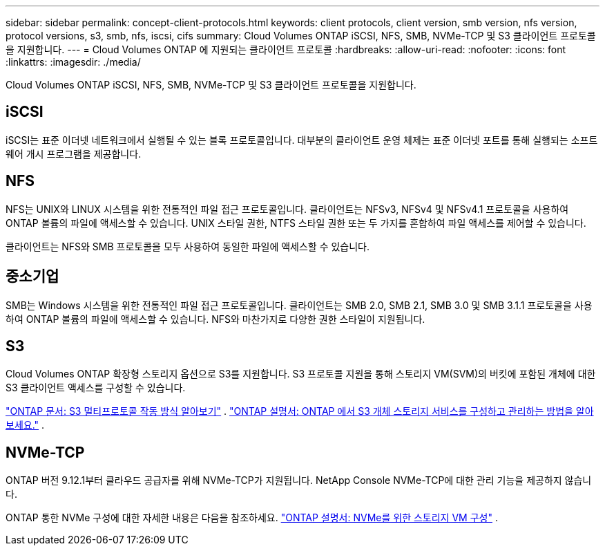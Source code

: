 ---
sidebar: sidebar 
permalink: concept-client-protocols.html 
keywords: client protocols, client version, smb version, nfs version, protocol versions, s3, smb, nfs, iscsi, cifs 
summary: Cloud Volumes ONTAP iSCSI, NFS, SMB, NVMe-TCP 및 S3 클라이언트 프로토콜을 지원합니다. 
---
= Cloud Volumes ONTAP 에 지원되는 클라이언트 프로토콜
:hardbreaks:
:allow-uri-read: 
:nofooter: 
:icons: font
:linkattrs: 
:imagesdir: ./media/


[role="lead"]
Cloud Volumes ONTAP iSCSI, NFS, SMB, NVMe-TCP 및 S3 클라이언트 프로토콜을 지원합니다.



== iSCSI

iSCSI는 표준 이더넷 네트워크에서 실행될 수 있는 블록 프로토콜입니다.  대부분의 클라이언트 운영 체제는 표준 이더넷 포트를 통해 실행되는 소프트웨어 개시 프로그램을 제공합니다.



== NFS

NFS는 UNIX와 LINUX 시스템을 위한 전통적인 파일 접근 프로토콜입니다.  클라이언트는 NFSv3, NFSv4 및 NFSv4.1 프로토콜을 사용하여 ONTAP 볼륨의 파일에 액세스할 수 있습니다.  UNIX 스타일 권한, NTFS 스타일 권한 또는 두 가지를 혼합하여 파일 액세스를 제어할 수 있습니다.

클라이언트는 NFS와 SMB 프로토콜을 모두 사용하여 동일한 파일에 액세스할 수 있습니다.



== 중소기업

SMB는 Windows 시스템을 위한 전통적인 파일 접근 프로토콜입니다.  클라이언트는 SMB 2.0, SMB 2.1, SMB 3.0 및 SMB 3.1.1 프로토콜을 사용하여 ONTAP 볼륨의 파일에 액세스할 수 있습니다.  NFS와 마찬가지로 다양한 권한 스타일이 지원됩니다.



== S3

Cloud Volumes ONTAP 확장형 스토리지 옵션으로 S3를 지원합니다.  S3 프로토콜 지원을 통해 스토리지 VM(SVM)의 버킷에 포함된 개체에 대한 S3 클라이언트 액세스를 구성할 수 있습니다.

link:https://docs.netapp.com/us-en/ontap/s3-multiprotocol/index.html#how-s3-multiprotocol-works["ONTAP 문서: S3 멀티프로토콜 작동 방식 알아보기"^] . link:https://docs.netapp.com/us-en/ontap/object-storage-management/index.html["ONTAP 설명서: ONTAP 에서 S3 개체 스토리지 서비스를 구성하고 관리하는 방법을 알아보세요."^] .



== NVMe-TCP

ONTAP 버전 9.12.1부터 클라우드 공급자를 위해 NVMe-TCP가 지원됩니다.  NetApp Console NVMe-TCP에 대한 관리 기능을 제공하지 않습니다.

ONTAP 통한 NVMe 구성에 대한 자세한 내용은 다음을 참조하세요. https://docs.netapp.com/us-en/ontap/san-admin/configure-svm-nvme-task.html["ONTAP 설명서: NVMe를 위한 스토리지 VM 구성"^] .
